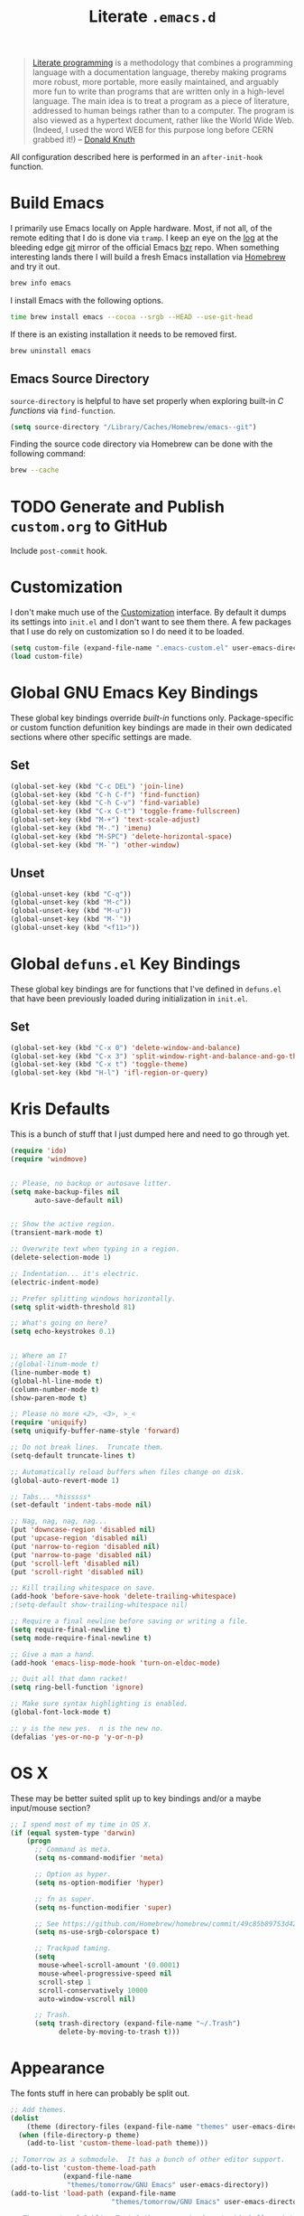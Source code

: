 #+TITLE: Literate =.emacs.d=
#+OPTIONS: toc:nil num:nil

#+BEGIN_QUOTE
[[http://www.literateprogramming.com/][Literate programming]] is a methodology that combines a programming language
with a documentation language, thereby making programs more robust, more
portable, more easily maintained, and arguably more fun to write than programs
that are written only in a high-level language. The main idea is to treat a
program as a piece of literature, addressed to human beings rather than to a
computer. The program is also viewed as a hypertext document, rather like the
World Wide Web. (Indeed, I used the word WEB for this purpose long before CERN
grabbed it!) -- [[http://www-cs-faculty.stanford.edu/~uno/lp.html][Donald Knuth]]
#+END_QUOTE

All configuration described here is performed in an =after-init-hook=
function.

#+TOC: headlines 2

* Build Emacs
  :PROPERTIES:
  :CUSTOM_ID: build-emacs
  :END:

  I primarily use Emacs locally on Apple hardware.  Most, if not all, of the
  remote editing that I do is done via =tramp=.  I keep an eye on the [[fhttp://git.savannah.gnu.org/cgit/emacs.git/log/][log]] at
  the bleeding edge [[http://git-scm.com/][git]] mirror of the official Emacs [[http://bazaar.canonical.com/en/][bzr]] repo.  When something
  interesting lands there I will build a fresh Emacs installation via [[http://brew.sh/][Homebrew]]
  and try it out.

  #+BEGIN_SRC sh
    brew info emacs
  #+END_SRC

  I install Emacs with the following options.

  #+BEGIN_SRC sh
    time brew install emacs --cocoa --srgb --HEAD --use-git-head
  #+END_SRC

  If there is an existing installation it needs to be removed first.

  #+BEGIN_SRC sh
    brew uninstall emacs
  #+END_SRC

** Emacs Source Directory

   =source-directory= is helpful to have set properly when exploring built-in
   /C functions/ via =find-function=.

   #+BEGIN_SRC emacs-lisp
     (setq source-directory "/Library/Caches/Homebrew/emacs--git")
   #+END_SRC

   Finding the source code directory via Homebrew can be done with the
   following command:

   #+BEGIN_SRC sh
     brew --cache
   #+END_SRC

* TODO Generate and Publish =custom.org= to GitHub

  Include =post-commit= hook.

* Customization

  I don't make much use of the [[http://www.gnu.org/software/emacs/manual/html_node/emacs/Customization.html#Customization][Customization]] interface.  By default it dumps
  its settings into =init.el= and I don't want to see them there.  A few
  packages that I use do rely on customization so I do need it to be loaded.

  #+BEGIN_SRC emacs-lisp
    (setq custom-file (expand-file-name ".emacs-custom.el" user-emacs-directory))
    (load custom-file)
  #+END_SRC

* Global GNU Emacs Key Bindings

  These global key bindings override /built-in/ functions only.
  Package-specific or custom function defunition key bindings are made in
  their own dedicated sections where other specific settings are made.

** Set

   #+BEGIN_SRC emacs-lisp
     (global-set-key (kbd "C-c DEL") 'join-line)
     (global-set-key (kbd "C-h C-f") 'find-function)
     (global-set-key (kbd "C-h C-v") 'find-variable)
     (global-set-key (kbd "C-x C-t") 'toggle-frame-fullscreen)
     (global-set-key (kbd "M-+") 'text-scale-adjust)
     (global-set-key (kbd "M-.") 'imenu)
     (global-set-key (kbd "M-SPC") 'delete-horizontal-space)
     (global-set-key (kbd "M-`") 'other-window)
   #+END_SRC

** Unset

   #+BEGIN_SRC emacs-lisp
     (global-unset-key (kbd "C-q"))
     (global-unset-key (kbd "M-c"))
     (global-unset-key (kbd "M-u"))
     (global-unset-key (kbd "M-`"))
     (global-unset-key (kbd "<f11>"))
   #+END_SRC

* Global =defuns.el= Key Bindings

  These global key bindings are for functions that I've defined in =defuns.el=
  that have been previously loaded during initialization in =init.el=.

** Set

   #+BEGIN_SRC emacs-lisp
     (global-set-key (kbd "C-x 0") 'delete-window-and-balance)
     (global-set-key (kbd "C-x 3") 'split-window-right-and-balance-and-go-there-and-switch-buffer)
     (global-set-key (kbd "C-x t") 'toggle-theme)
     (global-set-key (kbd "H-l") 'ifl-region-or-query)
   #+END_SRC

* Kris Defaults

  This is a bunch of stuff that I just dumped here and need to go through yet.

  #+BEGIN_SRC emacs-lisp
    (require 'ido)
    (require 'windmove)


    ;; Please, no backup or autosave litter.
    (setq make-backup-files nil
          auto-save-default nil)


    ;; Show the active region.
    (transient-mark-mode t)

    ;; Overwrite text when typing in a region.
    (delete-selection-mode 1)

    ;; Indentation... it's electric.
    (electric-indent-mode)

    ;; Prefer splitting windows horizontally.
    (setq split-width-threshold 81)

    ;; What's going on here?
    (setq echo-keystrokes 0.1)


    ;; Where am I?
    ;(global-linum-mode t)
    (line-number-mode t)
    (global-hl-line-mode t)
    (column-number-mode t)
    (show-paren-mode t)

    ;; Please no more <2>, <3>, >_<
    (require 'uniquify)
    (setq uniquify-buffer-name-style 'forward)

    ;; Do not break lines.  Truncate them.
    (setq-default truncate-lines t)

    ;; Automatically reload buffers when files change on disk.
    (global-auto-revert-mode 1)

    ;; Tabs... *hisssss*
    (set-default 'indent-tabs-mode nil)

    ;; Nag, nag, nag, nag...
    (put 'downcase-region 'disabled nil)
    (put 'upcase-region 'disabled nil)
    (put 'narrow-to-region 'disabled nil)
    (put 'narrow-to-page 'disabled nil)
    (put 'scroll-left 'disabled nil)
    (put 'scroll-right 'disabled nil)

    ;; Kill trailing whitespace on save.
    (add-hook 'before-save-hook 'delete-trailing-whitespace)
    ;(setq-default show-trailing-whitespace nil)

    ;; Require a final newline before saving or writing a file.
    (setq require-final-newline t)
    (setq mode-require-final-newline t)

    ;; Give a man a hand.
    (add-hook 'emacs-lisp-mode-hook 'turn-on-eldoc-mode)

    ;; Quit all that damn racket!
    (setq ring-bell-function 'ignore)

    ;; Make sure syntax highlighting is enabled.
    (global-font-lock-mode t)

    ;; y is the new yes.  n is the new no.
    (defalias 'yes-or-no-p 'y-or-n-p)
  #+END_SRC

* OS X

  These may be better suited split up to key bindings and/or a maybe
  input/mouse section?

  #+BEGIN_SRC emacs-lisp
    ;; I spend most of my time in OS X.
    (if (equal system-type 'darwin)
        (progn
          ;; Command as meta.
          (setq ns-command-modifier 'meta)

          ;; Option as hyper.
          (setq ns-option-modifier 'hyper)

          ;; fn as super.
          (setq ns-function-modifier 'super)

          ;; See https://github.com/Homebrew/homebrew/commit/49c85b89753d42cc4ec2fee9607a608b3b14ab33?w=1
          (setq ns-use-srgb-colorspace t)

          ;; Trackpad taming.
          (setq
           mouse-wheel-scroll-amount '(0.0001)
           mouse-wheel-progressive-speed nil
           scroll-step 1
           scroll-conservatively 10000
           auto-window-vscroll nil)

          ;; Trash.
          (setq trash-directory (expand-file-name "~/.Trash")
                delete-by-moving-to-trash t)))
  #+END_SRC

* Appearance

  The fonts stuff in here can probably be split out.

  #+BEGIN_SRC emacs-lisp
    ;; Add themes.
    (dolist
        (theme (directory-files (expand-file-name "themes" user-emacs-directory) t "\\w+"))
      (when (file-directory-p theme)
        (add-to-list 'custom-theme-load-path theme)))

    ;; Tomorrow as a submodule.  It has a bunch of other editor support.
    (add-to-list 'custom-theme-load-path
                 (expand-file-name
                  "themes/tomorrow/GNU Emacs" user-emacs-directory))
    (add-to-list 'load-path (expand-file-name
                             "themes/tomorrow/GNU Emacs" user-emacs-directory))

    ;; These ports of Sublime Text 2 themes required a stupid shell script
    ;; to "install" them which I refuse to use.
    (add-to-list 'custom-theme-load-path
                 (expand-file-name
                  "themes/st2/themes" user-emacs-directory))

    (defvar light-theme 'tomorrow-day "The default lightly colored theme.")
    ;; Other good light-theme candidates: whiteboard

    (defvar dark-theme 'tomorrow-night-bright "The default darkly colored theme.")
    ;; Other good dark-theme candidates:
    ;; tomorrow-night hickey fogus dorsey wilson wombat zenburn

    (defun load-light-theme ()
      "Load a lightly colored theme for conditions when ambient light
    is bright."
      (interactive)
      (disable-theme (car custom-enabled-themes))
      (load-theme light-theme t)
      (set-face-background 'hl-line "AntiqueWhite2"))

    (defun load-dark-theme ()
      "Load a darkly colored theme for conditions when ambient light
    is dark."
      (interactive)
      (disable-theme (car custom-enabled-themes))
      (load-theme dark-theme t)
      (set-face-background 'hl-line "gray20")
      (set-face-background 'region "gray36"))

    (defun toggle-theme ()
      "Switch between the light and dark theme."
      (interactive)
      (if (member dark-theme custom-enabled-themes)
          (load-light-theme)
        (load-dark-theme)))

    ;; Load a dark theme by default.
    (load-dark-theme)

    (setq blink-cursor-interval 0.75)
    (blink-cursor-mode 0)

    (defun set--font (font-alist)
      "Set the font family and size to the given font alist of the
    format (family . point)."
      (set-frame-font (car font-alist))
      (set-face-attribute 'default nil :height (* 10 (cdr font-alist))))

    (defun set--font-from-list (l)
      "Set the font to first available font alist in the given list."
      (if (null l) nil
        (set--font (car l))
        (if (string= (caar l) (face-attribute 'default :family (selected-frame)))
            (caar l)
          (set--font-from-list (cdr l)))))

    (defvar font-list '(("Source_Code_Pro" . 11)
                        ("Glass_TTY_VT220" . 20)
                        ("Consolas" . 18)
                        ("Ubuntu_Mono" . 17)
                        ("Inconsolata" . 18))
      "Ordered list of preferred fonts and sizes.")

    (set--font-from-list font-list)

    (defun set-font ()
      "Set a font from the `font-list'."
      (interactive)
      (let ((ignore-case completion-ignore-case))
        (unwind-protect
            (progn
              (setq completion-ignore-case t)
              (let ((font (completing-read "Font: " font-list)))
                (set--font (assoc font font-list))))
          (setq completion-ignore-case ignore-case))))

    (defun get-max-rows (pixel-height)
      "Return the maximum number of rows that will fit with this screen.
    Given a screen pixel height at the current frame character height, calculate
    the maximum number of rows that will fit with that height."
      (if (window-system)
          (/ pixel-height (frame-char-height))))

    (defun set-frame-height-to-max ()
      "Set the selected frame height to the maximum that will fit the current
    screen resolution."
      (if (window-system)
          (set-frame-height (selected-frame)
                            (get-max-rows (- (display-pixel-height) 44)))))

    (set-frame-height-to-max)
  #+END_SRC

** Fringe

   The "fringe" or "gutter" shows indicators for wrapped/extended lines,
   [[#flycheck][flycheck]], etc.

   #+BEGIN_SRC emacs-lisp
     (require 'fringe)
     (fringe-mode (cdr (assoc "half-width" fringe-styles)))
   #+END_SRC

** TODO Disable =linum-mode= when text scale is not zero

   The fringe text scale is adjusted with the rest of the buffer yet the
   fringe width is not adjusted.  If text scale is positive the line numbers
   get cut-off and not very useful.  There is [[http://stackoverflow.com/questions/9304192/emacs-linum-mode-and-size-of-font-unreadable-line-numbers][a hack that tries to address
   this situation]] but I'd just as soon disable line numbering when the text
   scale is large.

** TODO Try out [[https://github.com/bruce/emacs-spacegray-theme][Spacegray theme]]

* ag

  [[https://github.com/ggreer/the_silver_searcher][The Silver Searcher]] is similar to =ack=, which in turn is similar to =grep=.

  #+BEGIN_SRC emacs-lisp
    (require 'ag)

    (setq ag-arguments
          '("--smart-case" "--nogroup" "--column" "--smart-case" "--stats" "--")
          ag-highlight-search t)

    (global-set-key (kbd "C-x C-a") 'ag-project)
  #+END_SRC

* auto-fill

  When to turn on auto-fill and set fill-column to a reasonable value.  This
  would probably be better dealt with by a data structure that maps mode hooks
  to fill-column values.

  #+BEGIN_SRC emacs-lisp
    (dolist (hook '(org-mode-hook
                    text-mode-hook))
      (add-hook hook #'(lambda ()
                         (auto-fill-mode 1)
                         (setq fill-column 78))))
  #+END_SRC

* autopair

  [[https://github.com/capitaomorte/autopair][Autopair]] automatically pairs braces, brackets, quotes, etc.

  #+BEGIN_SRC emacs-lisp
    (require 'autopair)

    (autopair-global-mode)
  #+END_SRC

* buffer-move

  Move the cursor between buffers much more intuitively than with =C-x b=.

  #+BEGIN_SRC emacs-lisp
    (require 'buffer-move)

    (global-set-key (kbd "<H-S-up>") 'buf-move-up)
    (global-set-key (kbd "<H-S-down>") 'buf-move-down)
    (global-set-key (kbd "<H-S-left>") 'buf-move-left)
    (global-set-key (kbd "<H-S-right>") 'buf-move-right)
  #+END_SRC

* TODO calendar

  Does setting these geolocation variables in a hook really make sense since
  they are the result of an asynchronous query and response parsing?

  #+BEGIN_SRC emacs-lisp
    (require 'geo-ip)
    (require 'url)

    (add-hook
     'calendar-load-hook
     #'(lambda ()
         ;; Default location Philly.
         (setq
          calendar-latitude 39.9            ; 39.9525
          calendar-longitude -75.1          ; -75.163
          calendar-location-name "Philadelphia, PA")

         ;; Attempt to set location with a geo-ip query.
         (geo-ip-lat-lon-loc-ip
          #'(lambda (lat lon loc ip)
              (setq
               calendar-latitude lat
               calendar-longitude lon
               calendar-location-name loc)))))
  #+END_SRC

* cider

  #+BEGIN_SRC emacs-lisp
    (require 'cider)
    (require 'paredit)

    (add-hook 'cider-mode-hook (lambda ()
                                 (cider-turn-on-eldoc-mode)
                                 (paredit-mode +1)))
    (setq nrepl-hide-special-buffers t
          cider-repl-popup-stacktraces nil
          cider-repl-use-pretty-printing t
          cider-repl-history-file (expand-file-name "nrepl-history" dropbox-directory))
  #+END_SRC

* clojure-mode

  #+BEGIN_SRC emacs-lisp
    (require 'clojure-mode)
    (require 'clojure-test-mode)
    (require 'paredit)

    ;; Awesome advice to safe buffers before loading or running tests
    ;; courtesy of
    ;; https://github.com/magnars/.emacs.d/blob/486e631801c84b018d90cf040d2170ef78045676/setup-clojure-mode.el
    (defadvice clojure-test-run-tests (before save-first activate)
      (save-buffer))

    (defadvice nrepl-load-current-buffer (before save-first activate)
      (save-buffer))

    (add-hook 'clojure-mode-hook 'paredit-mode)
  #+END_SRC

* compilation-mode

  #+BEGIN_SRC emacs-lisp
    (add-hook 'compilation-mode-hook (lambda ()
                                       (set-face-foreground 'compilation-error "tomato1")))
  #+END_SRC

* dired

  #+BEGIN_SRC emacs-lisp
    (require 'autorevert)

    (add-hook 'dired-mode-hook
              #'(lambda ()
                  (auto-revert-mode 1)
                  (setq auto-revert-verbose nil)
                  (set-face-foreground 'dired-flagged "tomato1")
                  (set-face-attribute 'dired-flagged nil :strike-through t)))

    ;; C-x C-d is normally bound to `ido-list-directory' which I rarely need and
    ;; often type when I intend to run `ido-dired'.
    (global-set-key (kbd "C-x C-d") 'ido-dired)
  #+END_SRC

* emacs-lisp-mode

  #+BEGIN_SRC emacs-lisp
    (require 'autopair)

    (add-hook 'emacs-lisp-mode-hook
              (lambda ()
                ;; autopair `' when writing comments or strings.
                (push '(?` . ?')
                      (getf autopair-extra-pairs :comment))
                (push '(?` . ?')
                      (getf autopair-extra-pairs :string))))
  #+END_SRC

* expand-region

  #+BEGIN_SRC emacs-lisp
    (require 'expand-region)

    (global-set-key (kbd "C-M-SPC") 'er/expand-region)
  #+END_SRC

* find-file-in-project

  #+BEGIN_SRC emacs-lisp
    (require 'find-file-in-project)

    (add-to-list 'ffip-patterns "*.css" t)
    (add-to-list 'ffip-patterns "*.soy" t)

    (setq ffip-limit 8192
          ffip-find-options "-not -regex \".*/build.*\""
          ffip-full-paths t)

    (global-set-key (kbd "C-x o") 'find-file-in-project)
  #+END_SRC

* flycheck
  :PROPERTIES:
  :CUSTOM_ID: flycheck
  :END:

  #+BEGIN_SRC emacs-lisp
    (require 'flycheck)

    ;; Easier navigation for errors/warnings/etc.
    ;; ◀◀
    (global-set-key (kbd "<f7>") 'flycheck-previous-error)
    ;; ▶▶
    (global-set-key (kbd "<f9>") 'flycheck-next-error)
  #+END_SRC

* flyspell

  First setup =ispell= to use [[#install-hunspell][=hunspell=]]:

  #+BEGIN_SRC emacs-lisp
    (eval-after-load "ispell"
      '(progn
         (setq-default ispell-dictionary-alist '((nil
                                                  "[A-Za-z]"
                                                  "[^A-Za-z]"
                                                  "[']"
                                                  t
                                                  ("-d" "en_US")
                                                  nil
                                                  utf-8))
                       ispell-program-name "hunspell")))
  #+END_SRC

  Then setup =flyspell= itself.  It requires  =ispell=.

  #+BEGIN_SRC emacs-lisp
    (require 'flyspell)

    ;; When to turn on flyspell-mode.
    (dolist (hook '(text-mode-hook))
      (add-hook hook 'turn-on-flyspell))

    ;; When to turn on flyspell-prog-mode for comments and strings in source.
    ;; (dolist (hook '(emacs-lisp-mode-hook
    ;;                 lisp-mode-hook))
    ;;   (add-hook hook #'(lambda () (flyspell-prog-mode))))

    ;; Do not emit to *Messages*.
    (setq flyspell-issue-message-flag nil)
  #+END_SRC

** Install [[http://hunspell.sourceforge.net/][=hunspell=]]
   :PROPERTIES:
   :CUSTOM_ID: install-hunspell
   :END:

   Install =hunspell= via Homebrew:

   #+BEGIN_SRC sh
     brew install hunspell
   #+END_SRC

   1. Download a [[http://extensions.openoffice.org/en/project/us-english-spell-checking-dictionary][US English dictionary]] from [[http://extensions.openoffice.org/en/search?f%5B0%5D%3Dfield_project_tags%253A157][OpenOffice Extensions]].
   2. Decompress the =en_us.oxt= file.  It is just a zip file with a different
      extension.
   3. Place it onto the =hunspell= search path.

   The search path can be shown via:

   #+BEGIN_SRC sh
     hunspell -D
   #+END_SRC

   =/Library/Spelling/= seems like a good spot on OS X.  Once both the
   =en_US.aff= and =en_US.dic= files are there check again that =en_US= is
   listed under =AVAILABLE DICTIONARIES=.

   Set the /default dictionary/ to be =en_US= with an environment variable:

   #+BEGIN_SRC sh
     export LANG=en_US
   #+END_SRC

* git

  #+BEGIN_SRC emacs-lisp
    (require 'git-commit-mode)
    (require 'gitconfig-mode)
    (require 'gitignore-mode)

    (add-hook 'git-commit-mode-hook (lambda () (setq fill-column 72)))

    (autoload 'git-blame-mode "git-blame"
      "Minor mode for incremental blame for Git." t)

    (global-set-key (kbd "C-x v b") 'git-blame-mode)
  #+END_SRC

* highlight-parentheses

  #+BEGIN_SRC emacs-lisp
    (require 'highlight-parentheses)

    (dolist (hook '(emacs-lisp-mode-hook
                    lisp-mode-hook
                    cider-repl-mode-hook
                    clojure-mode-hook))
      (add-hook hook #'(lambda ()
                         (highlight-parentheses-mode))))
  #+END_SRC

* hyperspec

  #+BEGIN_SRC emacs-lisp
    ;; Set HyperSpec root in Dropbox.
    (defvar common-lisp-hyperspec-root
      (format "file://%s/"
              (expand-file-name "Documents/HyperSpec" dropbox-directory)))
  #+END_SRC

* ibuffer

  #+BEGIN_SRC emacs-lisp
    (require 'ibuffer)

    (defalias 'list-buffers 'ibuffer)

    (setq ibuffer-formats '((mark
                             " "
                             (modified)
                             " "
                             (name 40 40 :right :elide)
                             " "
                             (filename-and-process))
                            (mark
                             " "
                             (filename-and-process 70 70 :left :elide)
                             " "
                             name)))

    (add-hook 'ibuffer-hook (lambda () (ibuffer-switch-to-saved-filter-groups "")))
  #+END_SRC

* ido

  #+BEGIN_SRC emacs-lisp
    (require 'flx-ido)
    (require 'ido)
    (require 'ido-vertical-mode)

    (setq ido-save-directory-list-file (expand-file-name ".ido.last" dropbox-directory))
    (add-to-list 'ido-ignore-files "\\.DS_Store")

    ;; Boring arrows be gone!
    (setq ido-vertical-decorations '("\n"  ; left bracket around prospect list
                                     ""    ; right bracket around prospect list
                                     "\n"  ; separator between prospects, depends on `ido-separator`
                                     "\n▼" ; inserted at the end of a truncated list of prospects
                                     "["   ; left bracket around common match string
                                     "]"   ; right bracket around common match string
                                     " ✘"  ; no match
                                     " ✔"  ; matched
                                     " [Not readable]"
                                     " [Too big]"
                                     " ?"  ; confirm
                                     "\n"  ; left bracket around the sole remaining completion
                                     " ✔"  ; right bracket around the sole remaining completion
                                     ))

    (add-hook 'ido-minibuffer-setup-hook
              #'(lambda ()
                  "Bump up minibuffer text size and height."
                  (text-scale-set 3)
                  (setq max-mini-window-height 20)))

    ;; Avoid `ido-vertical-mode' from eating M-p.
    (setq ido-vertical-define-keys nil)

    (defun my-ido-setup ()
      "Setup key map and theme faces."
      (define-key ido-completion-map (kbd "C-n") 'ido-next-match)
      (define-key ido-completion-map (kbd "C-p") 'ido-prev-match)
      (define-key ido-completion-map (kbd "<up>") 'ido-prev-match)
      (define-key ido-completion-map (kbd "<down>") 'ido-next-match)
      (define-key ido-completion-map (kbd "<left>") 'ido-vertical-prev-match)
      (define-key ido-completion-map (kbd "<right>") 'ido-vertical-next-match)

      ;; Theme!
      (let ((match (face-attribute 'font-lock-string-face :foreground))
            (highlight (face-attribute 'font-lock-keyword-face :foreground)))
        (custom-set-faces `(ido-first-match ((t (:foreground ,match))))
                          `(ido-only-match ((t (:foreground ,match))))
                          `(flx-highlight-face ((t (:foreground ,highlight
                                                    :underline nil)))))))
    (add-hook 'ido-setup-hook 'my-ido-setup)

    (ido-mode t)
    (ido-vertical-mode t)
    (ido-ubiquitous-mode t)
    (flx-ido-mode t)

    (setq ido-enable-flex-matching t
          ido-auto-merge-work-directories-length -1
          ido-create-new-buffer 'always
          ido-show-dot-for-dired t
          ido-max-file-prompt-width 0.2
          ido-use-faces t
          flx-ido-use-faces t)
  #+END_SRC

* js-mode

  #+BEGIN_SRC emacs-lisp
    (add-to-list 'auto-mode-alist '("\\.json" . js-mode))

    (defun json-format ()
      "Pretty-print a buffer containing JSON."
      (interactive)
      (shell-command-on-region (point-min) (point-max) "python -m json.tool" (current-buffer)))
  #+END_SRC

* monetate-mode

  #+BEGIN_SRC emacs-lisp
    (require 'monetate-mode)

    (dolist (hook '(python-mode-hook js-mode-hook))
      (add-hook hook
                (lambda ()
                  (if (monetate-repo-p)
                      (monetate-mode 1)))))

    (setq monetate-notify-function 'monetate--notify-terminal-notifier)
  #+END_SRC

* multiple-cursors

  #+BEGIN_SRC emacs-lisp
    (require 'multiple-cursors)

    ;; Keep preferences sync'd across machines.
    (setq mc/list-file (expand-file-name ".mc-lists.el" dropbox-directory))

    (global-set-key (kbd "M-L") 'mc/edit-lines)
    (global-set-key (kbd "C-M-.") 'mc/mark-next-like-this)
    (global-set-key (kbd "C-M-,") 'mc/mark-previous-like-this)
    (global-set-key (kbd "C-M-<return>") 'mc/mark-all-like-this)
    (global-set-key (kbd "H-SPC") 'set-rectangular-region-anchor)

    (defun mark-current-line ()
      "Mark the current line.
    If the mark is already set simply move the point forward a single
    line.  If it is not set, set it at the beginning of the current
    line and then move the point forward a single line."
      (interactive)
      (unless mark-active
        (beginning-of-line)
        (set-mark (point)))
      (forward-line 1))

    (global-set-key (kbd "M-l") 'mark-current-line)
  #+END_SRC

* org-mode

  #+BEGIN_SRC emacs-lisp
    (require 'htmlize)
    (require 'org)
    (require 'ox-publish)
    (require 'yasnippet)

    ;; Set the org directory.
    (setq org-directory (expand-file-name "org" dropbox-directory))

    ;; MobileOrg setup.
    (require 'org-mobile)
    (setq org-mobile-inbox-for-pull (expand-file-name "flagged.org" org-directory)
          org-mobile-directory (expand-file-name "Apps/MobileOrg" dropbox-directory))
    (dolist (dir (dirs-in-dir org-directory '("." ".." ".git")))
      (add-to-list 'org-mobile-files dir))

    ;; Speeeeeeeeeed!  Move to very beginning of a headline and press "?"
    (setq org-use-speed-commands t)

    ;; "Special" `C-a' and `C-e' movement in headlines.
    (setq org-special-ctrl-a/e t)

    ;; Use completion in the current buffer for movement.
    (setq org-goto-interface 'outline-path-completion)

    ;; Display entities as UTF-8 characters.
    (add-hook 'org-mode-hook
              #'(lambda ()
                  (org-toggle-pretty-entities)
                  (visual-line-mode 0)
                  (yas-minor-mode 1)))

    ;; org-capture.
    (setq org-default-notes-file (expand-file-name "notes.org" org-directory))

    ;; Global key binding to make storing links to files easier.
    (global-set-key (kbd "C-c l") 'org-store-link)

    ;; Enable "expert" export interface.
    (setq org-export-dispatch-use-expert-ui t)

    ;; Enable Markdown export backend.
    (require 'ox-md)
    (add-to-list 'org-export-backends 'md)

    ;; Fontify _SRC blocks in org-mode buffers.
    (setq org-src-fontify-natively t)

    ;; Generate a stylesheet rather than inline CSS.
    (setq org-html-htmlize-output-type 'css)

    ;; Customize HTML export styling.
    (require 'ox-html)
    (setq org-html-head-include-default-style nil
          org-html-postamble-format '(("en" "<p class=\"author\">%a</p>
    <p class=\"date\">%C</p>
    <p class=\"creator\">%c</p>"))
          org-html-postamble t)

    (defun update-org-css ()
      "Update the `org-html-head' variable with the contents of the
    ~/.emacs.d/org.css file."
      (interactive)
      (let ((css-filename (expand-file-name "org.css" user-emacs-directory))
            (css-wrapper "<style type=\"text/css\">
    <!--/*--><![CDATA[/*><!--*/
    %s/*]]>*/-->
    </style>"))
        (setq org-html-head (format css-wrapper
                                    (file-contents-as-string css-filename)))))
    (add-hook 'org-export-before-processing-hook
              (lambda (backend) (update-org-css)))

    (setq org-html-head-extra
          "<link href='http://netdna.bootstrapcdn.com/font-awesome/4.0.3/css/font-awesome.css' rel='stylesheet'>")

    ;; Publishing.
    (setq org-publish-project-alist
          `(("work-org-files"
             :base-directory ,(expand-file-name "work" org-directory)
             :base-extension "org"
             :publishing-directory ,(expand-file-name "published" (expand-file-name "work" org-directory))
             :publishing-function org-html-publish-to-html
             :with-planning t)
            ("work-static-files"
             :base-directory ,(expand-file-name "work" org-directory)
             :base-extension "pdf\\|csv\\|sql"
             :publishing-directory ,(expand-file-name "published" (expand-file-name "work" org-directory))
             :publishing-function org-publish-attachment)
            ("work"
             :components ("work-org-files" "work-static-files"))))

    ;; Use ido-completion.
    (setq org-completion-use-ido t)

    ;; Now that ido-completion is enabled, use it when jumping around.
    (setq org-outline-path-complete-in-steps nil)

    ;; Resolutions reminder.
    (find-file (expand-file-name "resolutions.org" org-directory))
  #+END_SRC

** Key Bindings

   #+BEGIN_SRC emacs-lisp
     (global-set-key (kbd "C-c a") 'org-agenda)
     (global-set-key (kbd "C-x c") 'org-switchb)
     (global-set-key (kbd "<f12>") 'org-agenda-list)
   #+END_SRC

** Babel

   Define [[http://orgmode.org/worg/org-contrib/babel/languages.html][which languages]] =org-babel= should support.

   #+BEGIN_SRC emacs-lisp
     (org-babel-do-load-languages
      'org-babel-load-languages
      '((emacs-lisp . t)
        (org . t)))
   #+END_SRC

** TODO Items

   Automatically insert a timestamp when a task is marked =DONE=.

   #+BEGIN_SRC emacs-lisp
     (setq org-log-done t)
   #+END_SRC

   Custom keywords and faces.

   #+BEGIN_SRC emacs-lisp
     (setq org-todo-keywords '((sequence
                                "TODO(t)"
                                "STARTED(s/!)"
                                "|"
                                "DONE(d!)"
                                "CANCELED(c@)"))
           org-todo-keyword-faces '(("TODO" . org-todo)
                                    ("STARTED" . org-code)
                                    ("CANCELED" . org-ellipsis)
                                    ("DONE" . org-done)))
   #+END_SRC

** Agenda
*** Files

   #+BEGIN_SRC emacs-lisp
     (setq org-agenda-files
           (list (expand-file-name "resolutions.org" org-directory)
                 (expand-file-name "work" org-directory)))
   #+END_SRC

*** Deadlines

   Non-nil means skip scheduling line if same entry shows because of deadline.

   In the agenda of today, an entry can show up multiple times because it is
   both scheduled and has a nearby deadline, and maybe a plain time stamp as
   well.

   When set to t, then only the deadline is shown and the fact that the entry
   is scheduled today or was scheduled previously is not shown.

   #+BEGIN_SRC emacs-lisp
     (setq org-agenda-skip-scheduled-if-deadline-is-shown nil)
   #+END_SRC

*** List

   Default to showing only today in the agenda list.

   #+BEGIN_SRC emacs-lisp
     (setq org-agenda-span 'day)
   #+END_SRC

** Habit

   #+BEGIN_SRC emacs-lisp
     (require 'org-habit)

     (setq org-habit-completed-glyph ?✓
           org-habit-today-glyph ?|)
   #+END_SRC

** Logging & Drawers

   Insert state change notes and time stamps into a drawer rather than simply
   "loose" after a headline.

   #+BEGIN_SRC emacs-lisp
     (setq org-log-into-drawer t)
   #+END_SRC

** Clock

   #+BEGIN_SRC emacs-lisp
     (defvar org-clock-idle-time 5)
   #+END_SRC

* paredit-mode

  #+BEGIN_SRC emacs-lisp
    (autoload 'paredit-mode "paredit" nil t)

    ;; When to turn on paredit.
    (dolist (hook '(emacs-lisp-mode-hook
                    lisp-mode-hook
                    cider-repl-mode-hook))
      (add-hook hook #'(lambda nil (paredit-mode 1))))

    ;; Map close-parenthesis.
    (eval-after-load "paredit"
      '(progn
         (define-key paredit-mode-map [?\)] 'paredit-close-parenthesis)
         (define-key paredit-mode-map [(meta ?\))]
                     'paredit-close-parenthesis-and-newline)))
  #+END_SRC

* Path

  #+BEGIN_SRC emacs-lisp
    (require 'exec-path-from-shell)

    ;; Fix environment issues with Emacs.app.
    (add-to-list 'exec-path-from-shell-variables "DEVBOX")
    (exec-path-from-shell-initialize)
  #+END_SRC

* powerline

  #+BEGIN_SRC emacs-lisp
    ;; (require 'powerline)
    ;; (set-default 'powerline-default-separator 'zigzag)
    ;; (powerline-default-theme)
  #+END_SRC

* python

  #+BEGIN_SRC emacs-lisp
    (require 'autopair)
    (require 'electric)
    (require 'flycheck)
    (require 'python)

    (add-hook 'python-mode-hook
              #'(lambda ()
                  ;; Do not drive me crazy with extra-dumb indentation!
                  (setq electric-indent-inhibit t)
                  (linum-mode 1)
                  ;; (flycheck-mode 1)
                  (setq fill-column 118
                        autopair-handle-action-fns (list #'autopair-default-handle-action
                                                         #'autopair-python-triple-quote-action))
                  ;; Previously:
                  ;; C-M-f, C-M-b (paredit-forward/back)
                  ;; C-M-n, C-M-p (forward-list/backward-list)
                  ;; C-M-a, C-M-e (beginning-of-defun/end-of-defun)
                  (define-key python-mode-map (kbd "M-a") 'python-nav-beginning-of-statement)
                  (define-key python-mode-map (kbd "M-e") 'python-nav-end-of-statement)
                  (define-key python-mode-map (kbd "M-n") 'python-nav-forward-statement)
                  (define-key python-mode-map (kbd "M-p") 'python-nav-backward-statement)
                  (define-key python-mode-map (kbd "C-M-f") 'python-nav-forward-sexp)
                  (define-key python-mode-map (kbd "C-M-b") 'python-nav-backward-sexp)
                  (define-key python-mode-map (kbd "C-M-n") 'python-nav-forward-block)
                  (define-key python-mode-map (kbd "C-M-p") 'python-nav-backward-block)))

    ;; Use IPython!
    (setq
     python-shell-interpreter "ipython"
     python-shell-interpreter-args ""
     python-shell-prompt-regexp "In \\[[0-9]+\\]: "
     python-shell-prompt-output-regexp "Out\\[[0-9]+\\]: "
     python-shell-completion-setup-code "from IPython.core.completerlib import module_completion"
     python-shell-completion-module-string-code "';'.join(module_completion('''%s'''))\n"
     python-shell-completion-string-code "';'.join(get_ipython().Completer.all_completions('''%s'''))\n")
  #+END_SRC

* recentf

  #+BEGIN_SRC emacs-lisp
    (require 'recentf)

    (setq recentf-save-file (expand-file-name ".recentf" dropbox-directory)
          recentf-max-saved-items 250)
    (recentf-mode 1)

    ;;; Adapted from http://emacsredux.com/blog/2013/04/05/recently-visited-files
    (defun recentf-ido-find-file ()
      "Find a recently opened file with ido."
      (interactive)
      (let ((file (ido-completing-read "Find recent file: " recentf-list nil t)))
        (if file (find-file file))))

    (global-set-key (kbd "C-x C-r") 'recentf-ido-find-file)
  #+END_SRC

* savehist

  #+BEGIN_SRC emacs-lisp
    ;; Save minibuffer history.
    (require 'savehist)

    (setq savehist-file (expand-file-name ".savehist" dropbox-directory))
    (savehist-mode)
  #+END_SRC

* smex

  #+BEGIN_SRC emacs-lisp
    (require 'smex)
    (smex-initialize)

    ;; Replace execute-extended-command binding with smex.
    (global-set-key (kbd "M-x") 'smex)
    (global-set-key (kbd "M-X") 'smex-major-mode-commands)

    ;; Keep execute-extended-command at hand just in case.
    (global-set-key (kbd "C-c C-c M-x") 'execute-extended-command)

    ;; Share smex history across my machines.
    (setq smex-save-file (expand-file-name ".smex-items" dropbox-directory))
  #+END_SRC

* sql-mode

  #+BEGIN_SRC emacs-lisp
    (require 'sql)

    (add-hook 'sql-mode-hook (lambda ()
                               (setq sql-product 'mysql)
                               (sql-highlight-mysql-keywords)))
  #+END_SRC

* server

  #+BEGIN_SRC emacs-lisp
    ;; Start the Emacs server.
    (require 'server)

    (unless (server-running-p)
      (server-start))
  #+END_SRC

* term

  #+BEGIN_SRC emacs-lisp
    (require 'smex)
    (require 'term)

    ;; `autopair-mode' interferes with `term-send-raw' bounding on `RET'.
    (if (fboundp 'autopair-mode)
        (add-hook 'term-mode-hook (lambda () (autopair-mode -1))))

    ;; I have yet to need execute-extended-command in the terminal.
    (define-key term-raw-map [?\M-x] 'smex)
    (define-key term-mode-map [?\M-x] 'smex)

    (defun zsh ()
      "Run an `ansi-term' process with zsh."
      (interactive)
      (ansi-term "/bin/zsh" "zsh"))
  #+END_SRC

* virtualenvwrapper

  #+BEGIN_SRC emacs-lisp
    (require 'virtualenvwrapper)

    (venv-initialize-interactive-shells)
  #+END_SRC

** TODO [[https://github.com/porterjamesj/virtualenvwrapper.el#automatically-activating-a-virtualenv-in-a-particular-project][Automatically activate]]

* windmove

  #+BEGIN_SRC emacs-lisp
    (require 'windmove)

    (windmove-default-keybindings 'hyper)
    (setq windmove-wrap-around t)
  #+END_SRC

* winner-mode

  #+BEGIN_SRC emacs-lisp
    ;; Remember window configurations.
    (require 'winner)

    (winner-mode)
  #+END_SRC

* yasnippet

  #+BEGIN_SRC emacs-lisp
    (require 'yasnippet)

    (yas-reload-all)
  #+END_SRC
